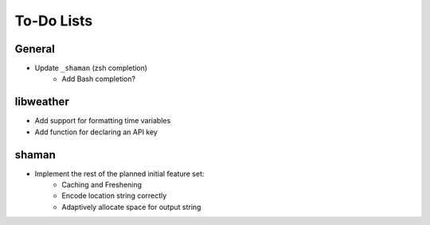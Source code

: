 To-Do Lists
===========

General
-------
* Update ``_shaman`` (zsh completion)
   - Add Bash completion?

libweather
----------
* Add support for formatting time variables
* Add function for declaring an API key

shaman
------
* Implement the rest of the planned initial feature set:
   - Caching and Freshening
   - Encode location string correctly
   - Adaptively allocate space for output string
